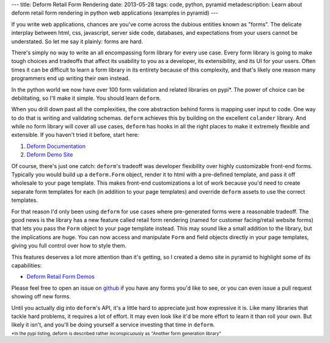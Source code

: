 ---
title: Deform Retail Form Rendering
date: 2013-05-28
tags: code, python, pyramid
metadescription: Learn about deform retail form rendering in python web applications (examples in pyramid)
---

If you write web applications, chances are you've come across the dubious
entities known as "forms". The delicate interplay between html, css, javascript,
server side code, databases, and expectations from your users cannot be
understated.  So let me say it plainly: forms are hard.

There's simply no way to write an all encompassing form library for every use
case. Every form library is going to make tough choices and tradeoffs that
affect its usability to you as a developer, its extensibility, and its UI for
your users. Often times it can be difficult to learn a form library in its
entirety because of this complexity, and that's likely one reason many
programmers end up writing their own instead.

In the python world we now have over 100 form validation and related libraries
on pypi*. The power of choice can be debilitating, so I'll make it simple. You
should learn ``deform``.

When you drill down past all the complexities, the core abstraction behind forms
is mapping user input to code. One way to do that is writing and validating
schemas. ``deform`` achieves this by building on the excellent ``colander``
library.  And while no form library will cover all use cases, ``deform`` has
hooks in all the right places to make it extremely flexible and extensible. If
you haven't tried it before, start here:

#. `Deform Documentation <http://deform.readthedocs.org/en/latest/>`_
#. `Deform Demo Site <http://deformdemo.repoze.org/>`_

Of course, there's just one catch: ``deform``'s tradeoff was developer
flexibility over highly customizable front-end forms. Typically you would build
up a ``deform.Form`` object, render it to html with a pre-defined template, and
pass it off wholesale to your page template. This makes front-end customizations
a lot of work because you'd need to create separate form templates for each (in
addition to your page templates) and override ``deform`` assets to use the
correct templates.

For that reason I'd only been using ``deform`` for use cases where pre-generated
forms were a reasonable tradeoff. The good news is the library has a new feature
called retail form rendering (named for customer facing/retail website forms)
that lets you pass the ``Form`` object to your page template instead. This may
sound like a small addition to the library, but the implications are huge. You
can now access and manipulate ``Form`` and field objects directly in your page
templates, giving you full control over how to style them.

This features deserves a lot more attention than it's getting, so I created a
demo site in pyramid to highlight some of its capabilities:

* `Deform Retail Form Demos <http://deformretail.chromaticleaves.com/>`_

Please feel free to open an issue on `github
<https://github.com/ericrasmussen/deform_retail_demo/issues>`_ if you have any
forms you'd like to see, or you can even issue a pull request showing off new
forms.

Until you actually dig into ``deform``'s API, it's a little hard to appreciate
just how expressive it is. Like many libraries that tackle hard problems, it
requires a lot of effort. It may even look like it'd be more effort to learn it
than roll your own. But likely it isn't, and
you'll be doing yourself a service investing that time in ``deform``.


:sub:`*In the pypi listing, deform is described rather
inconspicuously as "Another form generation library"`

